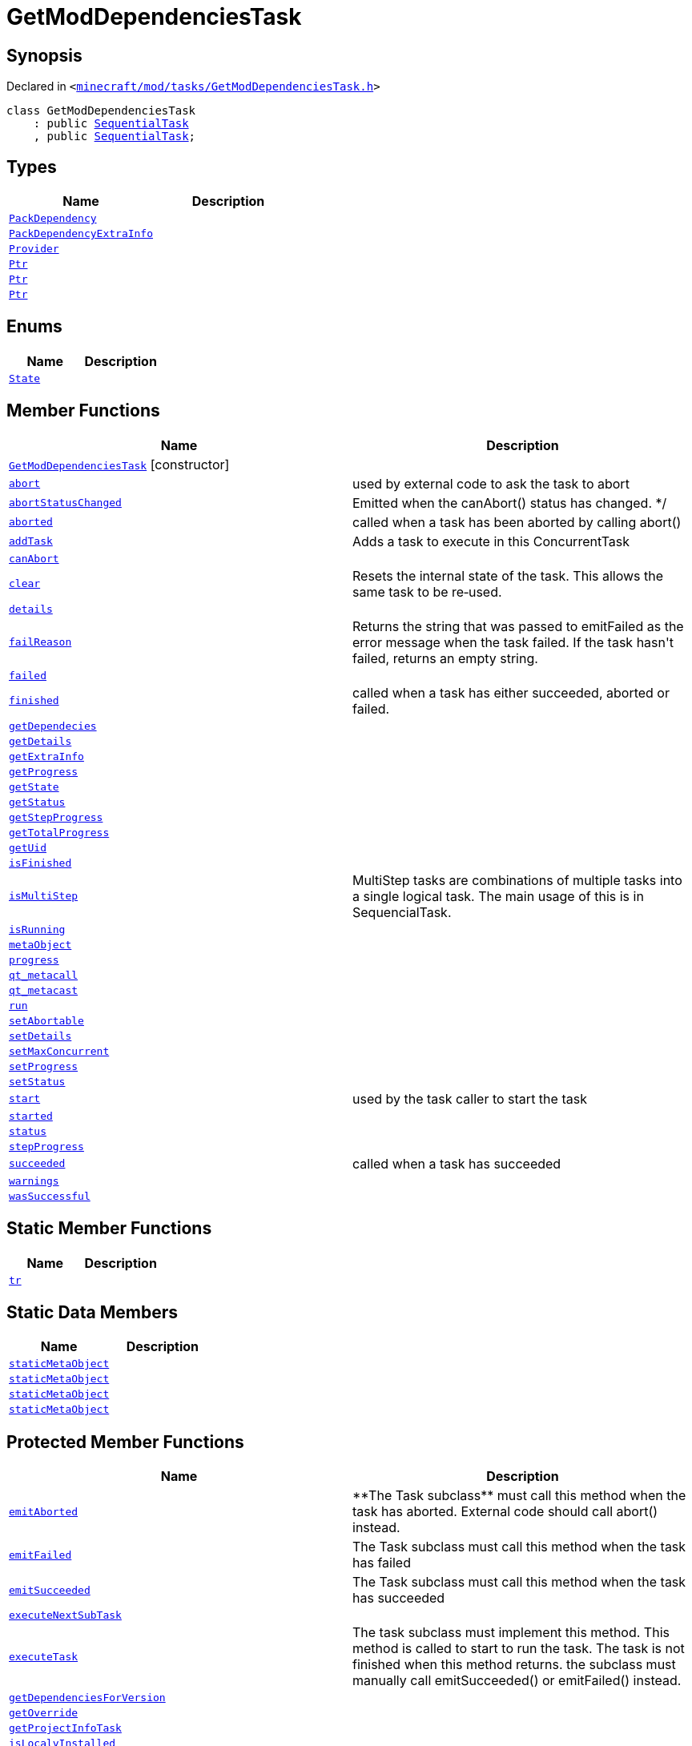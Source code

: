 [#GetModDependenciesTask]
= GetModDependenciesTask
:relfileprefix: 
:mrdocs:


== Synopsis

Declared in `&lt;https://github.com/PrismLauncher/PrismLauncher/blob/develop/launcher/minecraft/mod/tasks/GetModDependenciesTask.h#L35[minecraft&sol;mod&sol;tasks&sol;GetModDependenciesTask&period;h]&gt;`

[source,cpp,subs="verbatim,replacements,macros,-callouts"]
----
class GetModDependenciesTask
    : public xref:SequentialTask.adoc[SequentialTask]
    , public xref:SequentialTask.adoc[SequentialTask];
----

== Types
[cols=2]
|===
| Name | Description 

| xref:GetModDependenciesTask/PackDependency.adoc[`PackDependency`] 
| 

| xref:GetModDependenciesTask/PackDependencyExtraInfo.adoc[`PackDependencyExtraInfo`] 
| 

| xref:GetModDependenciesTask/Provider.adoc[`Provider`] 
| 

| xref:Task/Ptr.adoc[`Ptr`] 
| 

| xref:ConcurrentTask/Ptr.adoc[`Ptr`] 
| 

| xref:GetModDependenciesTask/Ptr.adoc[`Ptr`] 
| 

|===
== Enums
[cols=2]
|===
| Name | Description 

| xref:Task/State.adoc[`State`] 
| 

|===
== Member Functions
[cols=2]
|===
| Name | Description 

| xref:GetModDependenciesTask/2constructor.adoc[`GetModDependenciesTask`]         [.small]#[constructor]#
| 

| xref:Task/abort.adoc[`abort`] 
| used by external code to ask the task to abort



| xref:Task/abortStatusChanged.adoc[`abortStatusChanged`] 
| Emitted when the canAbort() status has changed&period; &ast;&sol;



| xref:Task/aborted.adoc[`aborted`] 
| called when a task has been aborted by calling abort()



| xref:ConcurrentTask/addTask.adoc[`addTask`] 
| Adds a task to execute in this ConcurrentTask



| xref:Task/canAbort.adoc[`canAbort`] 
| 
| xref:ConcurrentTask/clear.adoc[`clear`] 
| Resets the internal state of the task&period;
This allows the same task to be re&hyphen;used&period;



| xref:Task/details.adoc[`details`] 
| 

| xref:Task/failReason.adoc[`failReason`] 
| Returns the string that was passed to emitFailed as the error message when the task failed&period;
If the task hasn&apos;t failed, returns an empty string&period;



| xref:Task/failed.adoc[`failed`] 
| 

| xref:Task/finished.adoc[`finished`] 
| called when a task has either succeeded, aborted or failed&period;



| xref:GetModDependenciesTask/getDependecies.adoc[`getDependecies`] 
| 

| xref:Task/getDetails.adoc[`getDetails`] 
| 

| xref:GetModDependenciesTask/getExtraInfo.adoc[`getExtraInfo`] 
| 

| xref:Task/getProgress.adoc[`getProgress`] 
| 

| xref:Task/getState.adoc[`getState`] 
| 

| xref:Task/getStatus.adoc[`getStatus`] 
| 

| xref:Task/getStepProgress.adoc[`getStepProgress`] 
| 
| xref:Task/getTotalProgress.adoc[`getTotalProgress`] 
| 

| xref:Task/getUid.adoc[`getUid`] 
| 

| xref:Task/isFinished.adoc[`isFinished`] 
| 

| xref:Task/isMultiStep.adoc[`isMultiStep`] 
| MultiStep tasks are combinations of multiple tasks into a single logical task&period;
The main usage of this is in SequencialTask&period;



| xref:Task/isRunning.adoc[`isRunning`] 
| 

| xref:Task/metaObject.adoc[`metaObject`] 
| 
| xref:Task/progress.adoc[`progress`] 
| 

| xref:Task/qt_metacall.adoc[`qt&lowbar;metacall`] 
| 
| xref:Task/qt_metacast.adoc[`qt&lowbar;metacast`] 
| 
| xref:Task/run.adoc[`run`] 
| 

| xref:Task/setAbortable.adoc[`setAbortable`] 
| 

| xref:Task/setDetails.adoc[`setDetails`] 
| 

| xref:ConcurrentTask/setMaxConcurrent.adoc[`setMaxConcurrent`] 
| 

| xref:Task/setProgress.adoc[`setProgress`] 
| 

| xref:Task/setStatus.adoc[`setStatus`] 
| 

| xref:Task/start.adoc[`start`] 
| used by the task caller to start the task



| xref:Task/started.adoc[`started`] 
| 

| xref:Task/status.adoc[`status`] 
| 

| xref:Task/stepProgress.adoc[`stepProgress`] 
| 

| xref:Task/succeeded.adoc[`succeeded`] 
| called when a task has succeeded



| xref:Task/warnings.adoc[`warnings`] 
| 

| xref:Task/wasSuccessful.adoc[`wasSuccessful`] 
| 

|===
== Static Member Functions
[cols=2]
|===
| Name | Description 

| xref:Task/tr.adoc[`tr`] 
| 
|===
== Static Data Members
[cols=2]
|===
| Name | Description 

| xref:Task/staticMetaObject.adoc[`staticMetaObject`] 
| 

| xref:ConcurrentTask/staticMetaObject.adoc[`staticMetaObject`] 
| 

| xref:SequentialTask/staticMetaObject.adoc[`staticMetaObject`] 
| 

| xref:GetModDependenciesTask/staticMetaObject.adoc[`staticMetaObject`] 
| 

|===

== Protected Member Functions
[cols=2]
|===
| Name | Description 

| xref:Task/emitAborted.adoc[`emitAborted`] 
| &ast;&ast;The Task subclass&ast;&ast; must call this method when the task has aborted&period; External code should call abort() instead&period;



| xref:Task/emitFailed.adoc[`emitFailed`] 
| The Task subclass must call this method when the task has failed



| xref:Task/emitSucceeded.adoc[`emitSucceeded`] 
| The Task subclass must call this method when the task has succeeded



| xref:ConcurrentTask/executeNextSubTask.adoc[`executeNextSubTask`] 
| 

| xref:Task/executeTask.adoc[`executeTask`] 
| The task subclass must implement this method&period; This method is called to start to run the task&period;
The task is not finished when this method returns&period; the subclass must manually call emitSucceeded() or emitFailed() instead&period;



| xref:GetModDependenciesTask/getDependenciesForVersion.adoc[`getDependenciesForVersion`] 
| 

| xref:GetModDependenciesTask/getOverride.adoc[`getOverride`] 
| 

| xref:GetModDependenciesTask/getProjectInfoTask.adoc[`getProjectInfoTask`] 
| 

| xref:GetModDependenciesTask/isLocalyInstalled.adoc[`isLocalyInstalled`] 
| 

| xref:Task/logWarning.adoc[`logWarning`] 
| 

| xref:GetModDependenciesTask/maybeInstalled.adoc[`maybeInstalled`] 
| 

| xref:GetModDependenciesTask/prepare.adoc[`prepare`] 
| 

| xref:GetModDependenciesTask/prepareDependencyTask.adoc[`prepareDependencyTask`] 
| 

| xref:Task/propagateStepProgress.adoc[`propagateStepProgress`] 
| 

| xref:GetModDependenciesTask/removePack.adoc[`removePack`] 
| 

| xref:ConcurrentTask/startSubTask.adoc[`startSubTask`] 
| 

| xref:ConcurrentTask/subTaskDetails.adoc[`subTaskDetails`] 
| 

| xref:ConcurrentTask/subTaskFailed.adoc[`subTaskFailed`] 
| 
| xref:ConcurrentTask/subTaskFinished.adoc[`subTaskFinished`] 
| 

| xref:ConcurrentTask/subTaskProgress.adoc[`subTaskProgress`] 
| 

| xref:ConcurrentTask/subTaskStatus.adoc[`subTaskStatus`] 
| 

| xref:ConcurrentTask/subTaskSucceeded.adoc[`subTaskSucceeded`] 
| 

| xref:ConcurrentTask/totalSize.adoc[`totalSize`] 
| 

| xref:ConcurrentTask/updateState.adoc[`updateState`] 
| 
|===
== Protected Data Members
[cols=2]
|===
| Name | Description 

| xref:Task/m_Warnings.adoc[`m&lowbar;Warnings`] 
| 

| xref:Task/m_details.adoc[`m&lowbar;details`] 
| 

| xref:ConcurrentTask/m_doing.adoc[`m&lowbar;doing`] 
| 

| xref:ConcurrentTask/m_done.adoc[`m&lowbar;done`] 
| 

| xref:Task/m_failReason.adoc[`m&lowbar;failReason`] 
| 

| xref:ConcurrentTask/m_failed.adoc[`m&lowbar;failed`] 
| 

| xref:Task/m_progress.adoc[`m&lowbar;progress`] 
| 

| xref:Task/m_progressTotal.adoc[`m&lowbar;progressTotal`] 
| 

| xref:ConcurrentTask/m_queue.adoc[`m&lowbar;queue`] 
| 

| xref:Task/m_show_debug.adoc[`m&lowbar;show&lowbar;debug`] 
| 

| xref:Task/m_state.adoc[`m&lowbar;state`] 
| 

| xref:Task/m_status.adoc[`m&lowbar;status`] 
| 

| xref:ConcurrentTask/m_succeeded.adoc[`m&lowbar;succeeded`] 
| 

| xref:ConcurrentTask/m_task_progress.adoc[`m&lowbar;task&lowbar;progress`] 
| 

| xref:ConcurrentTask/m_total_max_size.adoc[`m&lowbar;total&lowbar;max&lowbar;size`] 
| 

|===




[.small]#Created with https://www.mrdocs.com[MrDocs]#
